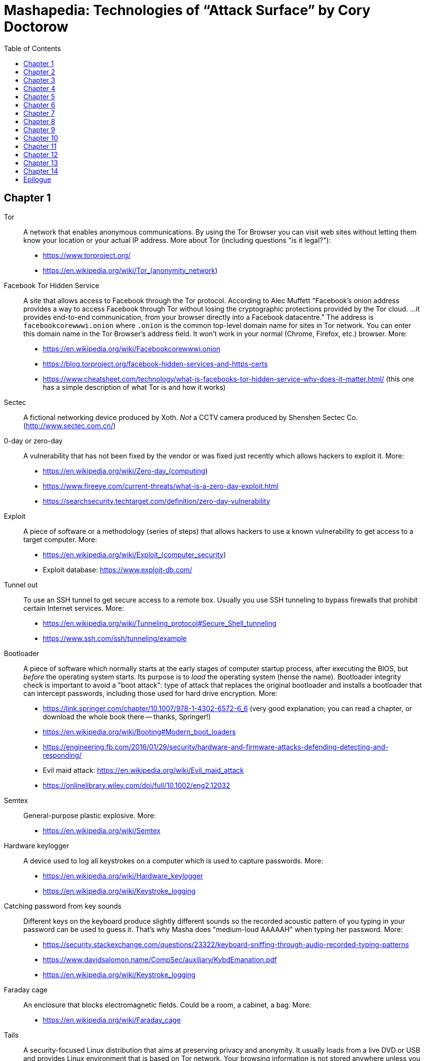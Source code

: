 = Mashapedia: Technologies of "`Attack Surface`" by Cory Doctorow
:toc: auto



== Chapter 1

Tor:: A network that enables anonymous communications. 
By using the Tor Browser you can visit web sites without letting them know your location or your actual IP address. More about Tor (including questions "is it legal?"): 
* https://www.torproject.org/
* https://en.wikipedia.org/wiki/Tor_(anonymity_network)

Facebook Tor Hidden Service::
A site that allows access to Facebook through the Tor protocol. 
According to Alec Muffett "Facebook's onion address provides a way to access Facebook through Tor 
without losing the cryptographic protections provided by the Tor cloud. ... 
it provides end-to-end communication, from your browser directly into a Facebook datacentre."
The address is `facebookcorewwwi.onion` where `.onion` is the common top-level domain name 
for sites in Tor network. You can enter this domain name in the Tor Browser's address field.
It won't work in your normal (Chrome, Firefox, etc.) browser. More:
* https://en.wikipedia.org/wiki/Facebookcorewwwi.onion
* https://blog.torproject.org/facebook-hidden-services-and-https-certs
* https://www.cheatsheet.com/technology/what-is-facebooks-tor-hidden-service-why-does-it-matter.html/ (this one has a simple description of what Tor is and how it works)

Sectec:: A fictional networking device produced by Xoth. 
_Not_ a CCTV camera produced by Shenshen Sectec Co. (http://www.sectec.com.cn/)

0-day or zero-day:: A vulnerability that has not been fixed by the vendor or was fixed just recently
which allows hackers to exploit it. More: 
* https://en.wikipedia.org/wiki/Zero-day_(computing)
* https://www.fireeye.com/current-threats/what-is-a-zero-day-exploit.html
* https://searchsecurity.techtarget.com/definition/zero-day-vulnerability

Exploit::
A piece of software or a methodology (series of steps) that allows hackers to use
a known vulnerability to get access to a target computer. More:
* https://en.wikipedia.org/wiki/Exploit_(computer_security)
* Exploit database: https://www.exploit-db.com/

Tunnel out::
To use an SSH tunnel to get secure access to a remote box. Usually you use SSH tunneling
to bypass firewalls that prohibit certain Internet services. More:
* https://en.wikipedia.org/wiki/Tunneling_protocol#Secure_Shell_tunneling
* https://www.ssh.com/ssh/tunneling/example

Bootloader::
A piece of software which normally starts at the early stages of computer startup process,
after executing the BIOS, but _before_ the operating system starts.
Its purpose is to _load_ the operating system (hense the name).
Bootloader integrity check is important to avoid a "boot attack":
type of attack that replaces the original bootloader and installs a bootloader
that can intercept passwords, including those used for hard drive encryption.
More:
* https://link.springer.com/chapter/10.1007/978-1-4302-6572-6_6 (very good explanation; you can read a chapter, or download the whole book there -- thanks, Springer!)
* https://en.wikipedia.org/wiki/Booting#Modern_boot_loaders
* https://engineering.fb.com/2016/01/29/security/hardware-and-firmware-attacks-defending-detecting-and-responding/
* Evil maid attack: https://en.wikipedia.org/wiki/Evil_maid_attack
* https://onlinelibrary.wiley.com/doi/full/10.1002/eng2.12032


Semtex:: General-purpose plastic explosive.
More: 
* https://en.wikipedia.org/wiki/Semtex

Hardware keylogger::
A device used to log all keystrokes on a computer which is used to capture passwords.
More:
* https://en.wikipedia.org/wiki/Hardware_keylogger
* https://en.wikipedia.org/wiki/Keystroke_logging


Catching password from key sounds::
Different keys on the keyboard produce slightly different sounds so the recorded acoustic pattern
of you typing in your password can be used to guess it. That's why Masha does "medium-loud AAAAAH"
when typing her password.
More:
* https://security.stackexchange.com/questions/23322/keyboard-sniffing-through-audio-recorded-typing-patterns
* https://www.davidsalomon.name/CompSec/auxiliary/KybdEmanation.pdf
* https://en.wikipedia.org/wiki/Keystroke_logging

Faraday cage::
An enclosure that blocks electromagnetic fields. 
Could be a room, a cabinet, a bag.
More:
* https://en.wikipedia.org/wiki/Faraday_cage

Tails::
A security-focused Linux distribution that aims at preserving privacy and anonymity.
It usually loads from a live DVD or USB and provides Linux environment that is based on Tor network.
Your browsing information is not stored anywhere unless you specifically instruct it to do so.
_Tails_ provides an emergency shutdown: when you pull the USB out of the slot, the system
erases all computer memory and shuts itself down immediately.
More:
* https://en.wikipedia.org/wiki/Tails_(operating_system)
* https://tails.boum.org/

MIT Media Lab::
A research lab at MIT famous for its inventions and projects in areas of human-computer interaction,
artistic visualization, musical devices, sociable robots, etc.
More: 
* https://www.media.mit.edu/
* https://en.wikipedia.org/wiki/MIT_Media_Lab

USB Port Physical Lock::
There are several variants of such a device that physically blocks access to the USB port.
Some of them have keys, some should be physically destroyed to get access to the port.
Examples:
* https://www.padjack.com/padjack-versions/usb-port-lock/ (should be destroyed and resealed later)
* https://connectivitycenter.com/product/smart-keeper-usb-port-lock-professional/ (used with a key)
* https://lindy.com/en/technology/port-blockers/ (with a key)

EL wire::
Electroluminescent wire is a thin copper wire coated in a phosphor that produces light through electroluminescence when an alternating current is applied to it. More:
* https://en.wikipedia.org/wiki/Electroluminescent_wire

Lidar::
"Light radar" -- a device that used laser light to scan the area and measure distances to 
objects, walls, etc. It is also used as an acronym of "light detection and ranging" 
and "laser imaging, detection, and ranging". 
In the book Masha uses a drone to get "lidar outlines of all the human in the space".
More:
* https://en.wikipedia.org/wiki/Lidar
* https://www.neonscience.org/resources/learning-hub/tutorials/lidar-basics

Raspi Altair 8800::
Altair 8800 is one of the first personal computers which was introduced in 1974.
For many people it has sentimental value -- that's why some people design and sell 
Altair emulators that use modern technologies such as Arduino and Raspberry Pi.
More:
* https://en.wikipedia.org/wiki/Altair_8800
* https://www.adwaterandstir.com/product/altair-8800-emulator-kit/
* https://github.com/dankar/altair8800
* http://www.astrorat.com/altair8800/altair8800clonemeetrp.html

Blinkenlights::
Usually refers to the diagnostic lights on computer's front panels (in the old days).
The term derives from the famous text dated as far back as 1955.
+
----
ACHTUNG!
ALLES TURISTEN UND NONTEKNISCHEN LOOKENSPEEPERS!
DAS KOMPUTERMASCHINE IST NICHT FÜR DER GEFINGERPOKEN UND MITTENGRABEN! ODERWISE IST EASY TO SCHNAPPEN DER SPRINGENWERK, BLOWENFUSEN UND POPPENCORKEN MIT SPITZENSPARKEN.
IST NICHT FÜR GEWERKEN BEI DUMMKOPFEN. DER RUBBERNECKEN SIGHTSEEREN KEEPEN DAS COTTONPICKEN HÄNDER IN DAS POCKETS MUSS.
ZO RELAXEN UND WATSCHEN DER BLINKENLICHTEN.
----
More:
* https://en.wikipedia.org/wiki/Blinkenlights

Paranoid Android::
In the book it seems to be the Android-based OS for smartphones focused on security.
The main feature of it is that you update it very often to make sure all known
vulnerabilities are patched or at least there are no known exploits for them.
Masha explains that you should always check the OS signatures to make sure
you are actually installing the correct bits and not something created by 
the government hackers conatining backdoors and logeers.
Apparently there is such a project in real life, but it's not specifically 
focused on security -- it just uses the cool name.
More:
* https://en.wikipedia.org/wiki/Paranoid_Android_(software)

IMSI-catcher::
A device that can _pretend_ to be a cell phone base station and make all phones in the nearest proximity
to connect to it (because its signal stronger than the real cell towers that are farther away).
That way it will be able to collect all information about the connected phones such as IMSI
(international mobile subscriber identity), etc. Also it will be able to intercept phones' traffic,
voice and data using "man-in-the-middle" attack.
Devices can be purchased online, as well as anti-IMSI-catchers. 
You can build one yourself, if you want (see the link below).
More:
* https://en.wikipedia.org/wiki/IMSI-catcher
* https://www.paladion.net/blogs/how-to-build-an-imsi-catcher-to-intercept-gsm-traffic
* https://www.vice.com/en/article/gy7qm9/how-i-made-imsi-catcher-cheap-amazon-github

Dazzle mask::
A mask that allows you to trick facial-recognition software into thinking you are not human.
They may use reflective tapes, infrared lights, lenses, etc.
More:
* https://www.businessinsider.com/clothes-accessories-that-outsmart-facial-recognition-tech-2019-10
* https://www.reflectacles.com/#home


Pastebin::
A storage site where people can post pieces of code and other text information.
More:
* https://en.wikipedia.org/wiki/Pastebin

Regular expressions::
A (smart) way to search specific patterns or strings in text files. 
You can describe patterns like "one to three numbers followed by a dash followed by several capital letters, no more than 8." 
More:
* https://en.wikipedia.org/wiki/Regular_expression
* https://regexr.com/
* https://regexone.com/ (interactive tutorial)

Anonymouth::
Document anonymization tool written in Java. More:
* https://github.com/psal/anonymouth
* https://directory.fsf.org/wiki/Anonymouth

Stylometry::
A method to study linguistic style to find out who the author of the document is.
More:
* https://en.wikipedia.org/wiki/Stylometry
* https://programminghistorian.org/en/lessons/introduction-to-stylometry-with-python

PGP::
Pretty Good Privacy, a cryptographic method used for encryption and digital signing documents, emails, etc.
More:
* https://en.wikipedia.org/wiki/Pretty_Good_Privacy
* https://users.ece.cmu.edu/~adrian/630-f04/PGP-intro.html (how it works)
* https://www.openpgp.org/
* https://gnupg.org/

Malware::
Malicious software: software intentionally designed to cause damage to computer systems.
More:
* https://en.wikipedia.org/wiki/Malware

NFC, Near-Field Communication::
A set of communication protocols for communication between two electronic devices 
over a distance of 4 cm. Used in various types of key cards, passes. etc.
More: 
* https://en.wikipedia.org/wiki/Near-field_communication
* https://nfc-forum.org/

Information Cascade::
A pattern of information flow when you can see how information or decision coming from
one person triggers the series of decisions or information passes from several other persons.
More:
* https://en.wikipedia.org/wiki/Information_cascade
* https://arxiv.org/abs/2005.11041
* https://www.cs.cornell.edu/home/kleinber/networks-book/networks-book-ch16.pdf (part of a book "Networks, Crowds, amd Markets" https://www.cs.cornell.edu/home/kleinber/networks-book/)
* Information Cascade Experiments https://wmpeople.wm.edu/asset/index/lrande/cascadehandbook

Anti-Stingray:: 
Tools to protect oneself from IMSI-catchers.
More:
* https://privacysos.org/blog/how-to-defeat-fbi-or-police-stingray-surveillance/
* https://www.firstpoint-mg.com/blog/top-7-imsi-catcher-detection-solutions-2020/
* https://en.wikipedia.org/wiki/Stingray_phone_tracker
* https://theintercept.com/2020/07/31/protests-surveillance-stingrays-dirtboxes-phone-tracking/


Asterisk::
An open source phone framework that can be used to build a Voice-over-IP or IP PBX system.
Masha runs such a server on the cloud and uses it to route her calls.
One of the examples: https://aws.amazon.com/marketplace/pp/Technology-Innovation-Lab-of-Texas-Asterisk-1770-A/B079Y7449R 
More:
* https://www.asterisk.org/
* https://en.wikipedia.org/wiki/Asterisk_(PBX)
* https://www.voip-info.org/asterisk/
* https://techexpert.tips/asterisk/asterisk-installation-cloud-aws-ec2/ (tutorial)

Signal::
A communication application which is considered to be the most secure for end-to-end
encryption. Trusted and used by Edward Snowden, Jack Dorsey, Bruce Schneier.
It uses the open-source Signal protocol. 
Works on iOS, Android, Linux, macOS, Windows
More:
* https://signal.org/en/
* https://github.com/signalapp
* https://en.wikipedia.org/wiki/Signal_Protocol

Binary Transparency::
A method that allows users to verify that the piece of software they use is exactly the same
used by other users, i.e. it was not substituted by a compromised version.
More:
* https://wiki.mozilla.org/Security/Binary_Transparency
* Contour - a practical system for binary transparency: https://smeiklej.com/files/cbt18.pdf
* http://diyhpl.us/wiki/transcripts/building-on-bitcoin/2018/binary-transparency/
* https://github.com/BrandonTang/binary-transparency

Hashing::
Masha explains it pretty well in the book. 
More:
* https://en.wikipedia.org/wiki/Hash_function
* https://medium.com/tech-tales/what-is-hashing-6edba0ebfa67

Public-private key cryptography::
Again, Masha does a great job explaining the basics.
More:
* https://en.wikipedia.org/wiki/Public-key_cryptography
* https://ssd.eff.org/en/module/deep-dive-end-end-encryption-how-do-public-key-encryption-systems-work
* https://www.khanacademy.org/computing/computers-and-internet/xcae6f4a7ff015e7d:online-data-security/xcae6f4a7ff015e7d:data-encryption-techniques/a/public-key-encryption

BadUSB::
It is a way to use the microcontroller embedded in a USB device to inject malware in your computer.
The most dangerous thing about it is that all the work is done by that microcontroller,
invisible to the target computer's CPU.
More:
* https://opensource.srlabs.de/projects/badusb
* https://hackaday.com/2014/10/05/badusb-means-were-all-screwed/ (there are links to the paper and video
explaining how it works)
* https://srlabs.de/wp-content/uploads/2014/11/SRLabs-BadUSB-Pacsec-v2.pdf


Baseband phone security::
It was confirmed that the software that controls the baseband radio on smartphones can
be compromised and can allow attackers to control other smartphone devices such as camera and microphone.
More (some papers are a bit dated, but it's quite possible some vulnerabilities described in them
still exist):
* https://techcrunch.com/2019/11/08/android-baseband-flaws/
* https://www.ccdcoe.org/uploads/2018/10/Art-16-Attacking-the-Baseband-Modem-of-Breach-the-Users-Privacy-and-Network-Security.pdf (2015)
* https://smartech.gatech.edu/bitstream/handle/1853/43766/davis_andrew_t_201205_ro.pdf (2012)


Man-in-the-middle attack::
This is the category of attacks where the attacker injects _something_ in the transmission
channel (voice, data, etc.) that can listen to the traffic and potentially alter the traffic.
More:
* https://en.wikipedia.org/wiki/Man-in-the-middle_attack
* https://www.rapid7.com/fundamentals/man-in-the-middle-attacks/

Openstreetmap::
Wrongly called "Openstreetmaps" in the book. An open source alternative to Google Maps. 
More:
* https://www.openstreetmap.org/
* https://en.wikipedia.org/wiki/OpenStreetMap
* https://wiki.osmfoundation.org/wiki/Main_Page

Citizen Lab::
A laboratory based at University of Toronto which works on protecting human rights and privacy
in cyberspace.
More:
* https://citizenlab.ca/
* https://en.wikipedia.org/wiki/Citizen_Lab
* https://twitter.com/citizenlab


[[chapter-2]]
== Chapter 2

Fibonaccis::
Fibbonaci numbers, the sequence where each next number is a sum of the two previous.
They have a lot of interesting features, they are found in nature, etc. 
More:
* https://www.mathsisfun.com/numbers/fibonacci-sequence.html
* https://en.wikipedia.org/wiki/Fibonacci_number
* https://www.youtube.com/watch?v=ahXIMUkSXX0


LiveJournal::
A social network platform created in 1999 that used to be popular before Facebook and Twitter.
In 2007 it was sold to Russian media company SUP Media. Written in Perl.
More:
* https://en.wikipedia.org/wiki/LiveJournal
* https://www.livejournal.com/

Blogger::
A blogging platform owned by Google. Created in 1999 by Pyra Labs. Written in Python.
More:
* https://en.wikipedia.org/wiki/Blogger_(service)
* https://www.blogger.com/

MySpace::
A social network that used to be the largest social networking site in the world (between 2005 and 2009).
More:
* https://en.wikipedia.org/wiki/Myspace
* https://myspace.com/

XML (Extensible Markup Language)::
A markup language used by many applications to store and exchange information and documents.
More: 
* https://en.wikipedia.org/wiki/XML
* https://www.xml.com/pub/a/98/10/guide0.html

ARGs (Alternate Reality Games)::
Interactive games that are usually played in real world mixed with multimedia and online services.
Usually they use stories that are created and controlled by game designers.
More:
* https://en.wikipedia.org/wiki/Alternate_reality_game
* https://en.wikipedia.org/wiki/List_of_alternate_reality_games
* https://www.argn.com/

WAP (Wireless Application Protocol)::
A protocol that was used by cell phones to access the Internet in the early 2000s.
WAP browser is an application that can display text and pictures on the phone's screen.
It was used before smartphones became widely available because it could work with
really small screens and low transmission speeds of that time.
More:
* https://en.wikipedia.org/wiki/Wireless_Application_Protocol

Microfiche::
A sheet of flat film, 105x148 mm in size, that contains a set of microimages, usually of size 10x14 mm.
It is used to store books, magazines, newspapers in a compact and durable form.
More:
* https://en.wikipedia.org/wiki/Microform#Microfiche

Backdoor::
A hidden method to access a computer or network device bypassing the normal authentication scheme,
usually created as a part of the software running on that computer.
More:
* https://en.wikipedia.org/wiki/Backdoor_(computing)

Reverse shell::
A method to connect back to the attacking computer from the target computer.
Because it is initiated from the target computer it can be a way to bypass
a firewall or NAT service.
More:
* https://www.netsparker.com/blog/web-security/understanding-reverse-shells/
* https://hackernoon.com/reverse-shell-cf154dfee6bd

RFID (Radio-frequency identification)::
A method of exchanging identifaction information over radio. 
It includes RFID tags and RFID readers. 
RFID tags can be passive (i.e. not containing any battery) and really cheap.
They get the energy they need to operate from the reader that reads from them.
More:
* https://en.wikipedia.org/wiki/Radio-frequency_identification
* https://www.rfidjournal.com/
* https://resources.bishopfox.com/resources/tools/rfid-hacking/attack-tools/

Usenet::
A "prehistoric" social network that was created around 1980.
The name comes from the term "users network". 
It was used for discussions and asking questions. It has a hierarchial structure
of topics called "newsgroups".
Even before Internet became widely available it used UUCP (Unix-to-Unix Copy) program to
exchange posts and updates over telephone lines.
More:
* https://en.wikipedia.org/wiki/Usenet
* https://en.wikipedia.org/wiki/UUCP

Caller ID spoofing::
A method or tool that allows the caller to pretend that the call is coming from a different number.
Masha uses it to read friends' voicemails pretending she is calling from _their_ numbers.
Scammers use this method to pretend they are calling from the same area code -- that way
there is more chances that you pick the call. 
Sometimes scammers even pretend they are calling from the _actual_ 800-number which belongs to IRS.
More:
* https://en.wikipedia.org/wiki/Caller_ID_spoofing
* https://www.fcc.gov/consumers/guides/spoofing-and-caller-id
* https://blog.rapid7.com/2018/05/24/how-to-build-your-own-caller-id-spoofer-part-1/

Data-collecting lightbulbs::
Most likely Masha means this report: https://darkcubed.com/iot-security-technical.
Short versions: 
* https://blog.adafruit.com/2019/03/10/is-your-smart-bulb-collecting-data-iot-smartdevice/
* https://www.cnet.com/news/smart-lightbulbs-could-be-exporting-your-personal-data-to-china/

Garbage in, garbage out (GIGO)::
This phrase was first used in November 1957 and is still quite popular among programmers
and mathematicians. It's related to the terms FIFO (first in, first out) and
LIFO (last in, first out) that describe the behavior of the queue and stack data structures, 
respectively.
More:
* https://en.wikipedia.org/wiki/Garbage_in,_garbage_out
* https://techterms.com/definition/gigo
* https://en.wikipedia.org/wiki/FIFO_(computing_and_electronics)
* https://en.wikipedia.org/wiki/Stack_(abstract_data_type)

Bayesian inference::
A method of statistical inference in which Bayes' theorem is used to update the 
probability for a hypothesis as more evidence or information becomes available.
More:
* https://en.wikipedia.org/wiki/Bayesian_inference
* https://en.wikipedia.org/wiki/Bayes%27_theorem
* https://seeing-theory.brown.edu/bayesian-inference/index.html (interactive, with pictures)
* https://towardsdatascience.com/probability-concepts-explained-bayesian-inference-for-parameter-estimation-90e8930e5348



[[chapter-3]]
== Chapter 3

[quote, Masha Maximow]
____
The smarter your device, the harder it would be for you to outsmart it.
____


ZOMFG::
Usually spelled entirely in caps, this abbreviation originates from the typo 
you get when you strike the shift key in order to type OMFG, but you miss 
and hit the z instead. From here:
* https://www.urbandictionary.com/define.php?term=zOMFG

Infect your phone with WhatsApp message::
* https://arstechnica.com/information-technology/2019/05/whatsapp-vulnerability-exploited-to-infect-phones-with-israeli-spyware/
* https://www.2-spyware.com/remove-whatsapp-virus.html

BusyBox::
A lightweight software suite with a set of Linux/Unix commands that is
used in embedded devices (list: https://busybox.net/products.html). 
Can be downloaded and executed as a single binary (size ~1 MB).
More:
* https://busybox.net/
* https://en.wikipedia.org/wiki/BusyBox


BusyBox malware::
Masha explains it pretty well: there are pieces of malware that can be
executed on systems running BusyBox. 
More:
* https://www.csoonline.com/article/2848606/bash-malware-targets-embedded-devices-running-busybox.html
* https://www.trendmicro.com/vinfo/us/threat-encyclopedia/search/busybox
* https://www.incibe-cert.es/en/blog/attacking-busybox-small-gaulish-village
* https://en.wikipedia.org/wiki/BASHLITE

Stalkerware::
Monitoring software or spyware that is used for stalking. 
The term was coined when people started to widely use commercial spyware 
to spy on their spouses or intimate partners.
More:
* https://en.wikipedia.org/wiki/Stalkerware
* https://stopstalkerware.org/what-is-stalkerware/
* https://securelist.com/the-state-of-stalkerware-in-2019/93634/


Executive order 12333::
Executive Order 12333, signed on December 4, 1981 by U.S. President Ronald Reagan,
was an Executive Order intended to extend powers and responsibilities of U.S. 
intelligence agencies and direct the leaders of U.S. federal agencies to 
co-operate fully with CIA requests for information.
More:
* https://en.wikipedia.org/wiki/Executive_Order_12333
* https://www.archives.gov/federal-register/codification/executive-order/12333.html


[[chapter-4]]
== Chapter 4

MRAP::
Mine-Resistant Ambush Protected is a term for United States military light
tactical vehicles produced as part of the MRAP program that are designed
specifically to withstand improvised explosive device (IED) attacks and ambushes.
More:
* https://en.wikipedia.org/wiki/MRAP
* https://asc.army.mil/web/portfolio-item/cs-css-mine-resistant-ambush-protected-mrap-vehicle-mrap/

Threat model::
Threat modeling is a process by which potential threats, such as structural 
vulnerabilities or the absence of appropriate safeguards, can be identified, 
enumerated, and mitigations can be prioritized.
More: 
* https://en.wikipedia.org/wiki/Threat_model
* https://securityintelligence.com/posts/what-is-threat-modeling-and-how-does-it-impact-application-security/
* https://owasp.org/www-community/Application_Threat_Modeling

Jersey barrier::
A Jersey barrier, Jersey wall, or Jersey bump is a modular concrete or plastic barrier employed to separate lanes of traffic.
More:
* https://en.wikipedia.org/wiki/Jersey_barrier
* https://otwsafety.com/how-jersey-barriers-got-their-name/ (fun facts about)

RPG::
_Not_ a Role-Playing Game (here). 
A rocket-propelled grenade (often abbreviated RPG) is a shoulder-fired missile 
weapon that launches rockets equipped with an explosive warhead. 
Fun fact: 
The term "rocket-propelled grenade" is a backronym; it stems from the Russian
language РПГ which stands for ручной противотанковый гранатомёт (transliterated as
"ruchnoy protivotankovy granatomyot", which has the initials "RPG"), meaning 
"handheld anti-tank grenade launcher", the name given to early Russian designs.
Typical range is around several hundred meters.
More:
* https://en.wikipedia.org/wiki/Rocket-propelled_grenade
* https://en.wikipedia.org/wiki/RPG-7

MRE::
The Meal, Ready-to-Eat – commonly known as the MRE – is a self-contained, 
individual field ration in lightweight packaging bought by the United States
Department of Defense for its service members for use in combat or other field 
conditions where organized food facilities are not available. 
More:
* https://en.wikipedia.org/wiki/Meal,_Ready-to-Eat
* https://www.mreinfo.com/

FOB::
A Forward Operating Base (FOB) is any secured forward operational level military position, commonly a military base, that is used to support strategic goals and tactical objectives.
More:
* https://en.wikipedia.org/wiki/Forward_operating_base
* https://military.wikia.org/wiki/Forward_Operating_Base_Grizzly (FOB Grizzly mentioned in the book)
* https://en.wikipedia.org/wiki/Forward_Operating_Base_Grizzly

PX::
A type of retail store operating on United States military installations worldwide. 
Originally akin to trading posts, they now resemble department stores or strip malls.
PX is US Army terminology. US Air Force uses Base Exchange (BX), US Navy uses
Navy Exchange (NEX), Marine Corps calls it Marine Corps Exchange (MCX).
More:
* https://military.wikia.org/wiki/Base_Exchange
* https://en.wikipedia.org/wiki/Base_exchange

Battlefield intelligence::
Is described in the US Army document "Intelligence Preparation of the Battlefield". More:
* https://home.army.mil/wood/application/files/8915/5751/8365/ATP_2-01.3_Intelligence_Preparation_of_the_Battlefield.pdf

Unique identifiers of tire-pressure sensors::
Tire-pressure sensors installed on most of the cars have unique ID numbers
configured at the factory. More:
* https://en.wikipedia.org/wiki/Direct_TPMS#Registration_of_direct_TPMS_IDs
* https://blog.caristaapp.com/what-is-tpms-id-registration-2cfc452bb6d4
* https://www.standardbrand.com/media/1646/st10235idl-may14_jtf_id-locator.pdf
* https://obdstation.com/tpms-reset-tool/

Everything after the slash::
Masha says: "I itched to get their Google searches, but that was hard because
Google had better security than every other service they visited -- strong SSL
certificates that hid everything after the slash, 
so all I could see from my vantage point was https://google.com/ -- and then... 
nothing."
+
This happens when you visit sites that use HTTPS (secure HTTP) and hence,
use SSL/TLS certificates. 
Even if somebody (in this case Masha) intercepts the traffic between you and 
your provider, they will see only the domain name of the server you are accessing.
Everything else in your URL (search queries, usernames, etc.) will be hidden.
More:
* https://security.stackexchange.com/questions/7705/does-ssl-tls-https-hide-the-urls-being-accessed
* https://security.stackexchange.com/questions/4388/are-urls-viewed-during-https-transactions-to-one-or-more-websites-from-a-single
* https://stackoverflow.com/questions/499591/are-https-urls-encrypted

MAC address::
Masha automatically corrects her boss when she says: "max address".
MAC stands for "media access control" and MAC address means the low-level
address assigned to a network card. 
Sometimes MAC address is called "physical address" or "hardware address". 
Usually it is represented as a series of hexadecimal numbers separated by
colons, like this: `00:0a:95:9d:68:16`. 
Usually MAC address identifies a physical device (computer or phone) 
pretty well (as opposed to IP address that could be different in different networks).
MAC address can be changed by the OS, but that only stays until the next reboot.
More:
* https://en.wikipedia.org/wiki/MAC_address
* https://whatismyipaddress.com/mac-address
* https://whatismyipaddress.com/change-mac
https://www.howtogeek.com/192173/how-and-why-to-change-your-mac-address-on-windows-linux-and-mac/

Hoberman sphere::
An isokinetic structure patented by Chuck Hoberman that resembles a geodesic dome, but is capable of folding down to a fraction of its normal size by the scissor-like action of its joints.
More:
* https://en.wikipedia.org/wiki/Hoberman_sphere


[[chapter-5]]
== Chapter 5


Cryptoparty::
CryptoParty (Crypto-Party) is a grassroots global endeavour to introduce the basics of
practical cryptography such as the Tor anonymity network, key signing parties, 
disk encryption and virtual private networks to the general public. 
The project primarily consists of a series of free public workshops.
More:
* https://www.cryptoparty.in/
* https://github.com/cryptoparty/handbook
* https://www.cryptoparty.in/learn/handbook (available in PDF, EPUB, MOBI, HTML)

EFF's Surveillance Self-Defense Kit::
Surveillance Self-Defense is a digital security guide that teaches you how to assess your
personal risk from online spying. 
It can help protect you from surveillance by those who might want to find out your secrets,
from petty criminals to nation states. 
More:
* https://ssd.eff.org/en
* https://en.wikipedia.org/wiki/Cyber_self-defense

Advanced Persistent Threat::
An advanced persistent threat (APT) is a stealthy threat actor, 
typically a nation state or state-sponsored group, which gains unauthorized access 
to a computer network and remains undetected for an extended period.
More:
* https://en.wikipedia.org/wiki/Advanced_persistent_threat
* https://attack.mitre.org/groups/

EXIF metadata::
Metadata stored in JPEG files that may include technical information about the photo
like exposure, etc. and also geolocation of the photo if this feature is available 
(i.e. the photo is taken by a smartphone with GPS).
More:
* https://en.wikipedia.org/wiki/Exif
* https://www.howtogeek.com/211427/how-to-see-exactly-where-a-photo-was-taken-and-keep-your-location-private/
* https://alpinesecurity.com/blog/2-simple-ways-to-extract-gps-coordinates-from-pictures/

SIM-shaped tentacle::
Most likely Masha uses a SIM extension cable similar to this: https://www.microsatacables.com/micro-sim-card-to-sim-card-extension-cable-msim-1175-ext

Malware attack on baseband radio::
Baseband vulnerabilities give attackers the ability to monitor a phone’s communications,
place calls, send premium SMS messages or cause large data transfers unbeknownst 
to the owner of the phone.
More:
* https://www.usenix.org/system/files/conference/woot12/woot12-final24.pdf
* https://ccdcoe.org/uploads/2018/10/Art-16-Attacking-the-Baseband-Modem-of-Breach-the-Users-Privacy-and-Network-Security.pdf
* https://threatpost.com/baseband-zero-day-exposes-millions-of-mobile-phones-to-attack/124833/
* https://attack.mitre.org/techniques/T1477/


USG::
USG is a USB firewall that can protect your computer from BadUSB.
More:
* https://hothardware.com/news/usg-dongle-firewall-device-is-like-a-condom-for-your-usb-ports
* https://github.com/robertfisk/USG 
* https://github.com/robertfisk/USG/wiki

Android Developer's mode::
Masha uses USB to connect Tanisha's phone to her laptop and manipulate software on her phone.
She uses Android Developer's mode and USB debugging for that. More:
* https://developer.android.com/studio/debug/dev-options
* https://www.makeuseof.com/tag/what-is-usb-debugging-mode-on-android-makeuseof-explains/
* https://developers.google.com/web/tools/chrome-devtools/remote-debugging

Android rootkit::
A rootkit is a collection of computer software, typically malicious, designed to enable 
access to a computer or an area of its software that is not otherwise allowed (for example, 
to an unauthorized user) and often masks its existence or the existence of other software.
Rootkits exist for different operating systems, including Android. 
Masha just discovered a rootkit on Tanisha's phone.
More:
* https://en.wikipedia.org/wiki/Rootkit
* http://www.cs.tufts.edu/comp/116/archive/fall2013/azakaria.pdf
* https://arstechnica.com/information-technology/2016/11/powerful-backdoorrootkit-found-preinstalled-on-3-million-android-phones/
* https://www.androidpolice.com/2020/04/19/months-of-research-finally-crack-android-malware-that-could-even-survive-factory-resets/

Pwned::
Historically it's a misspelled word "owned" (part of "leetspeak") which is now used when somebody 
compromised your device (phone, computer) or your data and now you are _pwned_
by bad guys. 
There is a site called "Have I been pwned?" which allows you to check if your
personal data was leaked during one of the known data breaches. 
More:
* https://en.wikipedia.org/wiki/Leet#Owned_and_pwned
* https://en.wikipedia.org/wiki/Have_I_Been_Pwned%3F
* https://haveibeenpwned.com/
* https://www.urbandictionary.com/define.php?term=pwned

IED::
Improvised explosive device. More:
* https://en.wikipedia.org/wiki/Improvised_explosive_device

Shift-tilt miniature::
Tilt–shift photography (Masha incorrectly calls it "shift-tilt") is the use of camera
movements that change the orientation or position of the lens with respect to the film 
or image sensor on cameras.
+
Sometimes the term is used when the large depth of field is simulated with digital 
post-processing; the name may derive from a perspective control lens (or tilt–shift lens) 
normally required when the effect is produced optically.
More:
* https://en.wikipedia.org/wiki/Tilt%E2%80%93shift_photography
* https://www.masterclass.com/articles/how-to-shoot-tilt-shift-photography
* https://www.smashingmagazine.com/2008/11/beautiful-examples-of-tilt-shift-photography/

CALEA::
A wiretapping bill, passed in 1994, as Masha explains it. More:
* https://www.fcc.gov/public-safety-and-homeland-security/policy-and-licensing-division/general/communications-assistance
* https://en.wikipedia.org/wiki/Communications_Assistance_for_Law_Enforcement_Act

Google Glass::
Smart glasses created by Google and first introduced in 2013. 
Masha calls them "long-abandoned", but according to Wikipedia in 2017 and 2019
Google announced Google Glass Enterprise Edition and Enterprise Edition 2 respectively.
More:
* https://en.wikipedia.org/wiki/Google_Glass

Am I under arrest?::
This and the following questions are part of the recommended procedure when interacting 
with police.
More: 
* https://www.halt.org/am-i-being-detained-6-questions-you-should-ask-during-interactions-with-the-police/
* https://www.browarddefender.org/page3.html
* https://www.aclu.org/know-your-rights/stopped-by-police/


[[chapter-6]]
== Chapter 6

Plausible deniability::
Plausible deniability is the ability of people, typically senior officials in a formal or 
informal chain of command, to deny knowledge of or responsibility for any damnable actions 
committed by others in an organizational hierarchy because of a lack or absence of evidence 
that can confirm their participation, even if they were personally involved in or at least 
willfully ignorant of the actions. If illegal or otherwise-disreputable and unpopular 
activities become public, high-ranking officials may deny any awareness of such acts to 
insulate themselves and shift the blame onto the agents who carried out the acts, as they are
confident that their doubters will be unable to prove otherwise. The lack of evidence to the 
contrary ostensibly makes the denial plausible (credible), but sometimes, it makes the denial 
only unactionable.
More: 
* https://en.wikipedia.org/wiki/Plausible_deniability
* https://www.urbandictionary.com/define.php?term=plausible%20deniability
* https://politicaldictionary.com/words/plausible-deniability/


Safe Hex::
The rules for safe computing.
More:
* https://www.techsupportalert.com/safe-hex-safe-computing-practices.htm

Bad spelling in check-in messages::
Obviously Masha still uses an old, centralized version control system 
like _Subversion_, and not more modern, decentralized Git. 
More:
* https://superuser.com/questions/436347/git-process-could-anyone-please-explain-the-check-in-check-out-process/436362


ParanoidLinux::
There is a project with this name (https://sourceforge.net/projects/linuxparanoid/)
but it doesn't seem to be active.
Most likely what Masha means by ParanoidLinux is Tails (https://boingboing.net/2019/12/16/paranoid-linux-for-real.html). 


[[chapter-7]]
== Chapter 7

Ulysses pact::
Masha explains it very well. Apparently, there are "Ulysses pact" applications and
other technologies to help you keep your promises.  
More:
* https://en.wikipedia.org/wiki/Ulysses_pact (look for "Technological context")
* https://ulyssespact.com.au/
* https://blog.trello.com/master-goals-ulysses-pact

Adversarial perturbation::
An "adversarial perturbation" is a change to a physical object that is deliberately 
designed to fool a machine-learning system into mistaking it for something else.
(from an article written by Cory Doctorow)
More:
* https://boingboing.net/2017/08/07/nam-shub-of-enki.html
* https://boingboing.net/2017/03/29/countermeasures-are-a-thing.html
* https://arxiv.org/pdf/1707.08945.pdf
* https://arxiv.org/abs/2005.08087

CV dazzle::
A type of camouflage used to hamper facial recognition software, inspired by dazzle
camouflage used by warships.
More:
* https://en.wikipedia.org/wiki/Computer_vision_dazzle
https://en.wikipedia.org/wiki/Dazzle_camouflage
* https://cvdazzle.com/

Machine learning::
Ange does a great job explaining machine learning as simple as possible.
More:
* https://en.wikipedia.org/wiki/Machine_learning

Red team::
A red team is a group that helps organizations to improve themselves by providing opposition 
to the point of view of the organization that they are helping.
More:
* https://en.wikipedia.org/wiki/Red_team
* https://csrc.nist.gov/glossary/term/Red_Team
* https://www.redteamsecure.com/blog/what-is-red-teaming-and-why-do-i-need-it-2/


USB stick with keypad::
Probably Marcus uses something like this: https://www.amazon.com/Encrypted-Certified-Protection-Encryption-16G/dp/B07JNDW5H7/

Uslon prison::
Apparently it's an abbreviation from GULAG days, not a place: 
USLON: "Upravlenie Severnykh Lagerey Osobogo Naznacheniya", Directorate of Northern Special-Significance Camps
More: 
* https://en.wikipedia.org/wiki/List_of_Gulag_camps

Hyperbolic discounting::
It is well explained by Ange in the book. 
Hyperbolic discounting refers to the tendency for people to increasingly choose a
smaller-sooner reward over a larger-later reward as the delay occurs sooner rather 
than later in time.
More:
* http://www.behaviorlab.org/Papers/Hyperbolic.pdf
* https://en.wikipedia.org/wiki/Hyperbolic_discounting

Sukey::
Sukey is an organisation which emerged in Britain on 28 January 2011, with the aim of 
improving communications among participants in the student demonstrations. 
Its immediate aim was to counteract the police tactics of kettling, by co-ordinating
information electronically and transmitting it to the protesters, 
allowing them to avoid the police kettle.
More:
* https://en.wikipedia.org/wiki/Sukey

Kettling::
A police tactic for controlling large crowds.
More:
* https://en.wikipedia.org/wiki/Kettling



[[chapter-8]]
== Chapter 8

Hacking a self-driving car::
So far there are only several reports of such hacks and none of them has turned violent yet.
But still some possibilities are described in this paper:
* https://physicsworld.com/a/how-to-hack-a-self-driving-car/

COINTELPRO::
COINTELPRO (syllabic abbreviation derived from COunter INTELligence PROgram) 
(1956–present) is a series of covert and illegal[1][2] projects conducted by the 
United States Federal Bureau of Investigation (FBI) aimed at 
surveilling, infiltrating, discrediting, and disrupting American political 
organizations.
More:
* https://en.wikipedia.org/wiki/COINTELPRO
* https://vault.fbi.gov/cointel-pro
* https://www.intelligence.senate.gov/sites/default/files/94755_II.pdf
* https://www.freedomarchives.org/Documents/Finder/Black%20Liberation%20Disk/Black%20Power!/SugahData/Government/COINTELPRO.S.pdf
* https://www.krusch.com/books/kennedy/Cointelpro_Papers.pdf

Riseup::
Masha receives an email from Kriztina from her address at `rieup.net`. 
Riseup provides online communication tools for people and groups working on liberatory social
change. 
We are a project to create democratic alternatives and practice self-determination by 
controlling our own secure means of communications.
* https://riseup.net/

Enigmail::
In the email header from Kriztina there is a phrase:
+
----
Enigmail UNTRUSTED good signature from Kriztina <kriztinak@riseup.net>
----
+
That means she uses _Enigmail_ to encrypt and digitally sign her messages.
Enigmail works with several mail clients includind Thunderbird and Evolution.
The meaning of "Untrusted good signature" was explained on the Enigmail forum:
+
----
GOOD means that Enigmail verified that the mail content matches the
signature. Nobody tampered with the message. It reached you unmodified
and only the ones that have the SECRET key it is signed with are able
to perform that particular signature.

UNTRUSTED means that although the message matches the signature, GnuPG
cannot check whether the key belongs to the OWNER of the email address.
----
+
More: 
* https://enigmail.net/index.php/en/
* https://www.enigmail.net/list_archive/2004-December/003266.html


[[chapter-9]]
== Chapter 9

Surprisingly, not much tech in Chapter 9.


[[chapter-10]]
== Chapter 10

Technical debt::
Mahsa calls it "technology debt", but "technical debt" is more common.
Masha explains it pretty well: sometimes you create a solution to quickly
achieve your short-term goals, but in the long run this solution keeps
you from doing it the "right way".
The longer you postpone re-doing it properly, the bigger it grows and 
the harder it is to "pay off" your technical debt.
More:
* https://en.wikipedia.org/wiki/Technical_debt
* https://martinfowler.com/bliki/TechnicalDebt.html (Martin Fowler explains it well)
* https://hackernoon.com/there-are-3-main-types-of-technical-debt-heres-how-to-manage-them-4a3328a4c50c


[[chapter-11]]
== Chapter 11

Bot or Not::
Masha says she played this "game" with Kriztina and her friends. 
The point is to distinguish bots from real people in social networks.
Apparently, it's not that easy, if you read the Twitter's blog post below.
There are online tools that can help with that, but they very accurate.
More:
* https://blog.twitter.com/en_us/topics/company/2020/bot-or-not.html
* https://botometer.osome.iu.edu/
* https://botsentinel.com/
* https://nakedsecurity.sophos.com/2020/06/10/bot-or-not-a-game-to-train-us-to-spot-chatbots-faking-it-as-humans/

[quote, Masha Maximow]
Your enemies don’t need people to disagree with you, they just need people not to care .


[[chapter-12]]
== Chapter 12

Game theory::
A branch of mathematics that studies different strategies in various types of games.
Games here are played in different fileds such as economics, social studies, etc.
More:
* https://en.wikipedia.org/wiki/Game_theory
* https://plato.stanford.edu/entries/game-theory/
* http://www.dklevine.com/general/whatis.htm


[[chapter-13]]
== Chapter 13

Very short chapter. Not much technology discussed here.


[[chapter-14]]
== Chapter 14

Even shorter chapter. No technology here.


[[epilogue]]
== Epilogue

Double-entry bookkeeping::
A system of book keeping where every entry to an account requires a corresponding and 
opposite entry to a different account. The double-entry has two equal and corresponding sides
known as debit and credit.
More:
* https://en.wikipedia.org/wiki/Double-entry_bookkeeping

[quote,Masha Maximow]
Any weapon you don’t know how to use belongs to your enemy.





